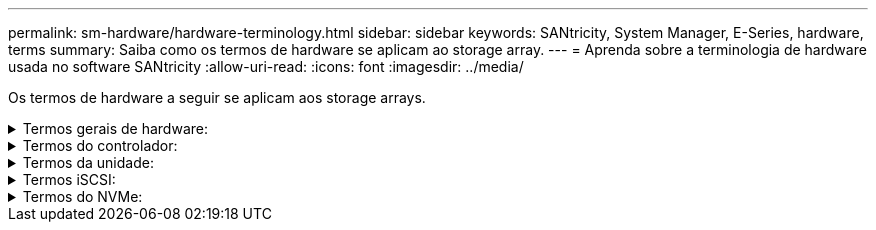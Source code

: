 ---
permalink: sm-hardware/hardware-terminology.html 
sidebar: sidebar 
keywords: SANtricity, System Manager, E-Series, hardware, terms 
summary: Saiba como os termos de hardware se aplicam ao storage array. 
---
= Aprenda sobre a terminologia de hardware usada no software SANtricity
:allow-uri-read: 
:icons: font
:imagesdir: ../media/


[role="lead"]
Os termos de hardware a seguir se aplicam aos storage arrays.

.Termos gerais de hardware:
[%collapsible]
====
[cols="25h,~"]
|===
| Componente | Descrição 


 a| 
Baía
 a| 
Um compartimento é um slot na prateleira onde uma unidade ou outro componente está instalado.



 a| 
Controlador
 a| 
Um controlador consiste em uma placa, firmware e software. Controla as unidades e implementa as funções do System Manager.



 a| 
Compartimento do controlador
 a| 
Um compartimento de controladora contém um conjunto de unidades e um ou mais coletores de controladora. Um recipiente do controlador contém os controladores, placas de interface do host (HICs) e baterias.



 a| 
Condução
 a| 
Uma unidade é um dispositivo mecânico eletromagnético ou um dispositivo de memória de estado sólido que fornece os meios de armazenamento físico para os dados.



 a| 
Compartimento de unidades
 a| 
Um compartimento de unidade, também chamado de compartimento de expansão, contém um conjunto de unidades e dois módulos de entrada/saída (IOMs). As IOMs contêm portas SAS que conectam um compartimento de unidade a uma gaveta de controladora ou a outras gavetas de unidades.



 a| 
IOM (ESM)
 a| 
Uma IOM é um módulo de entrada/saída que inclui portas SAS para conetar o compartimento de unidade à gaveta da controladora. Nos modelos anteriores de controladores, a IOM foi referida como um módulo de serviço ambiental (ESM).



 a| 
Depósito da ventoinha/alimentação
 a| 
Um recipiente de alimentação/ventilador é um conjunto que desliza para dentro de uma prateleira. Inclui uma fonte de alimentação e uma ventoinha integrada.



 a| 
SFP
 a| 
Um SFP é um transcetor plugável de fator de forma pequeno (SFP).



 a| 
Gaveta
 a| 
Uma prateleira é um gabinete instalado em um gabinete ou rack. Ele contém os componentes de hardware para o storage array. Há dois tipos de compartimentos: Um compartimento de controladora e um compartimento de unidade. Um compartimento de controladora inclui controladores e unidades. Um compartimento de unidades inclui módulos de entrada/saída (IOMs) e unidades.



 a| 
Storage array
 a| 
Um array de storage inclui compartimentos, controladores, unidades, software e firmware.

|===
====
.Termos do controlador:
[%collapsible]
====
[cols="25h,~"]
|===
| Componente | Descrição 


 a| 
Controlador
 a| 
Um controlador consiste em uma placa, firmware e software. Controla as unidades e implementa as funções do System Manager.



 a| 
Compartimento do controlador
 a| 
Um compartimento de controladora contém um conjunto de unidades e um ou mais coletores de controladora. Um recipiente do controlador contém os controladores, placas de interface do host (HICs) e baterias.



 a| 
DHCP
 a| 
DHCP (Dynamic Host Configuration Protocol) é um protocolo usado em redes IP (Internet Protocol) para distribuir dinamicamente parâmetros de configuração de rede, como endereços IP.



 a| 
DNS
 a| 
O Domain Name System (DNS) é um sistema de nomes para dispositivos conetados à Internet ou a uma rede privada. O servidor DNS mantém um diretório de nomes de domínio e os converte em endereços IP (Internet Protocol).



 a| 
Configurações duplex
 a| 
O duplex é uma configuração de módulo de dois controladores dentro da matriz de armazenamento. Os sistemas duplex são totalmente redundantes em relação a controladores, caminhos de volume lógicos e caminhos de disco. Se um controlador falhar, o outro controlador assume sua e/S para manter a disponibilidade. Os sistemas duplex também têm ventiladores e fontes de alimentação redundantes.



 a| 
Conexões full-duplex / half-duplex
 a| 
Full-duplex e half-duplex referem-se aos modos de conexão. No modo full-duplex, dois dispositivos podem se comunicar simultaneamente em ambas as direções. No modo half-duplex, os dispositivos podem se comunicar em uma direção de cada vez (um dispositivo envia uma mensagem, enquanto o outro dispositivo a recebe).



 a| 
HIC
 a| 
Uma placa de interface de host (HIC) pode ser instalada opcionalmente dentro de um recipiente de controlador. As portas de host que são incorporadas ao controlador são chamadas portas de host de placa base. As portas de host que são incorporadas ao HIC são chamadas portas HIC.



 a| 
Resposta ICMP PING
 a| 
O ICMP (Internet Control Message Protocol) é um protocolo usado por sistemas operacionais de computadores em rede para enviar mensagens. As mensagens ICMP determinam se um host é acessível e quanto tempo leva para obter pacotes de e para esse host.



 a| 
Endereço MAC
 a| 
Identificadores de controle de acesso de Mídia (endereços MAC) são usados pela Ethernet para distinguir entre canais lógicos separados conetando duas portas na mesma interface de rede de transporte físico.



 a| 
cliente de gestão
 a| 
Um cliente de gerenciamento é o computador em que um navegador está instalado para acessar o System Manager.



 a| 
MTU
 a| 
Uma MTU (Maximum Transmission Unit) é o pacote ou quadro de maior tamanho que pode ser enviado em uma rede.



 a| 
NTP
 a| 
Network Time Protocol (NTP) é um protocolo de rede para sincronização de clock entre sistemas de computador em redes de dados.



 a| 
Configurações simplex
 a| 
Simplex é uma configuração de módulo de controlador único dentro da matriz de armazenamento. Um sistema simplex não oferece redundância de controlador ou caminho de disco, mas tem ventiladores redundantes e fontes de alimentação.



 a| 
VLAN
 a| 
Uma rede local virtual (VLAN) é uma rede lógica que se comporta como se estivesse fisicamente separada de outras redes suportadas pelos mesmos dispositivos (switches, roteadores, etc.).

|===
====
.Termos da unidade:
[%collapsible]
====
[cols="25h,~"]
|===
| Componente | Descrição 


 a| 
DA
 a| 
O Data Assurance (DA) é um recurso que verifica e corrige erros que podem ocorrer à medida que os dados são transferidos através dos controladores para as unidades. O Data Assurance pode ser ativado no nível de pool ou grupo de volumes, com hosts que usam uma interface de e/S compatível com DA, como Fibre Channel.



 a| 
Recurso de segurança da unidade
 a| 
O Drive Security é um recurso de storage array que fornece uma camada extra de segurança com unidades de criptografia completa de disco (FDE) ou unidades FIPS (Federal Information Processing Standard). Quando essas unidades são usadas com o recurso Segurança da Unidade, elas precisam de uma chave de segurança para acessar seus dados. Quando as unidades são fisicamente removidas do array, elas não podem operar até serem instaladas em outro array, em que ponto, elas estarão em um estado de segurança bloqueado até que a chave de segurança correta seja fornecida.



 a| 
Compartimento de unidades
 a| 
Um compartimento de unidade, também chamado de compartimento de expansão, contém um conjunto de unidades e dois módulos de entrada/saída (IOMs). As IOMs contêm portas SAS que conectam um compartimento de unidade a uma gaveta de controladora ou a outras gavetas de unidades.



 a| 
DULBE
 a| 
Erro de bloco lógico desalocado ou não escrito (DULBE) é uma opção nas unidades NVMe que permite que o storage array EF300 ou EF600 ofereça suporte a volumes provisionados por recursos.



 a| 
Unidades FDE
 a| 
As unidades Full Disk Encryption (FDE) executam a encriptação na unidade de disco no nível do hardware. O disco rígido contém um chip ASIC que criptografa dados durante gravações e, em seguida, descriptografa dados durante leituras.



 a| 
Unidades FIPS
 a| 
As unidades FIPS usam Federal Information Processing Standards (FIPS) 140-2 nível 2. Eles são essencialmente unidades FDE que aderem aos padrões do governo dos Estados Unidos para garantir algoritmos e métodos de criptografia fortes. As unidades FIPS têm padrões de segurança mais altos do que as unidades FDE.



 a| 
HDD
 a| 
Unidades de disco rígido (HDDs) são dispositivos de armazenamento de dados que usam plataformas metálicas rotativas com um revestimento magnético.



 a| 
Unidades hot spare
 a| 
As peças sobressalentes ativas funcionam como unidades de reserva nos grupos de volumes RAID 1, RAID 5 ou RAID 6. São unidades totalmente funcionais que não contêm dados. Se uma unidade falhar no grupo de volumes, o controlador reconstrói automaticamente os dados da unidade com falha para um hot spare.



 a| 
NVMe
 a| 
O Non-volátil Memory Express (NVMe) é uma interface projetada para dispositivos de storage baseados em flash, como unidades SSD. O NVMe reduz a sobrecarga de e/S e inclui melhorias de desempenho em comparação com as interfaces de dispositivos lógicos anteriores.



 a| 
SAS
 a| 
O Serial Attached SCSI (SAS) é um protocolo serial ponto a ponto que vincula controladores diretamente às unidades de disco.



 a| 
Unidades com capacidade de segurança
 a| 
As unidades com capacidade segura podem ser unidades com criptografia total de disco (FDE) ou unidades FIPS (Federal Information Processing Standard), que criptografam dados durante gravações e descriptografam dados durante leituras. Essas unidades são consideradas seguras-_Capable_ porque podem ser usadas para segurança adicional usando o recurso Segurança da Unidade. Se o recurso Segurança da unidade estiver habilitado para grupos de volume e pools usados com essas unidades, as unidades se tornarão seguras-_enabled_.



 a| 
Unidades habilitadas para segurança
 a| 
As unidades habilitadas para segurança são usadas com o recurso Segurança da unidade. Quando você ativa o recurso de Segurança da Unidade e, em seguida, aplica o Drive Security a um pool ou grupo de volume em unidades seguras-_capazes_, as unidades ficam seguras___ ativadas. O acesso de leitura e gravação está disponível somente por meio de um controlador configurado com a chave de segurança correta. Essa segurança adicional impede o acesso não autorizado aos dados em uma unidade que é fisicamente removida do storage array.



 a| 
SSD
 a| 
Os discos de estado sólido (SSDs) são dispositivos de armazenamento de dados que usam memória de estado sólido (flash) para armazenar dados persistentemente. Os SSDs emulam discos rígidos convencionais e estão disponíveis com as mesmas interfaces que os discos rígidos usam.

|===
====
.Termos iSCSI:
[%collapsible]
====
[cols="25h,~"]
|===
| Prazo | Descrição 


 a| 
CHAP
 a| 
O método CHAP (Challenge Handshake Authentication Protocol) valida a identidade de alvos e iniciadores durante o link inicial. A autenticação é baseada em uma chave de segurança compartilhada chamada CHAP __secret__.



 a| 
Controlador
 a| 
Um controlador consiste em uma placa, firmware e software. Controla as unidades e implementa as funções do System Manager.



 a| 
DHCP
 a| 
DHCP (Dynamic Host Configuration Protocol) é um protocolo usado em redes IP (Internet Protocol) para distribuir dinamicamente parâmetros de configuração de rede, como endereços IP.



 a| 
IB
 a| 
InfiniBand (IB) é um padrão de comunicação para a transmissão de dados entre servidores de alto desempenho e sistemas de armazenamento.



 a| 
Resposta ICMP PING
 a| 
O ICMP (Internet Control Message Protocol) é um protocolo usado por sistemas operacionais de computadores em rede para enviar mensagens. As mensagens ICMP determinam se um host é acessível e quanto tempo leva para obter pacotes de e para esse host.



 a| 
IQN
 a| 
Um identificador IQN (iSCSI Qualified Name) é um nome exclusivo para um iniciador iSCSI ou destino iSCSI.



 a| 
Iser
 a| 
Extensões iSCSI para RDMA (iSER) é um protocolo que estende o protocolo iSCSI para operação através de transportes RDMA, como InfiniBand ou Ethernet.



 a| 
ISNS
 a| 
O Internet Storage Name Service (iSNS) é um protocolo que permite a deteção, o gerenciamento e a configuração automatizada de dispositivos iSCSI e Fibre Channel em redes TCP/IP.



 a| 
Endereço MAC
 a| 
Identificadores de controle de acesso de Mídia (endereços MAC) são usados pela Ethernet para distinguir entre canais lógicos separados conetando duas portas na mesma interface de rede de transporte físico.



 a| 
Cliente de gestão
 a| 
Um cliente de gerenciamento é o computador em que um navegador está instalado para acessar o System Manager.



 a| 
MTU
 a| 
Uma MTU (Maximum Transmission Unit) é o pacote ou quadro de maior tamanho que pode ser enviado em uma rede.



 a| 
RDMA
 a| 
O Acesso remoto à memória direta (RDMA) é uma tecnologia que permite que os computadores de rede troquem dados na memória principal sem envolver o sistema operacional de qualquer computador.



 a| 
Sessão de descoberta sem nome
 a| 
Quando a opção para sessões de descoberta sem nome está ativada, os iniciadores iSCSI não são necessários para especificar o IQN de destino para recuperar as informações do controlador.

|===
====
.Termos do NVMe:
[%collapsible]
====
[cols="25h,~"]
|===
| Prazo | Descrição 


 a| 
InfiniBand
 a| 
InfiniBand (IB) é um padrão de comunicação para a transmissão de dados entre servidores de alto desempenho e sistemas de armazenamento.



 a| 
Namespace
 a| 
Um namespace é o armazenamento NVM formatado para acesso a bloco. É análogo a uma unidade lógica em SCSI, que se relaciona a um volume no storage array.



 a| 
ID do namespace
 a| 
O ID do namespace é o identificador exclusivo da controladora NVMe para o namespace e pode ser definido como um valor entre 1 e 255. É análogo a um número de unidade lógica (LUN) no SCSI.



 a| 
NQN
 a| 
O nome qualificado do NVMe (NQN) é usado para identificar o destino do storage remoto (o storage array).



 a| 
NVM
 a| 
A memória não volátil (NVM) é a memória persistente usada em muitos tipos de dispositivos de armazenamento.



 a| 
NVMe
 a| 
O Non-volátil Memory Express (NVMe) é uma interface projetada para dispositivos de storage baseados em flash, como unidades SSD. O NVMe reduz a sobrecarga de e/S e inclui melhorias de desempenho em comparação com as interfaces de dispositivos lógicos anteriores.



 a| 
NVMe-of
 a| 
A memória não volátil Express sobre Fabrics (NVMe-of) é uma especificação que permite a transferência de dados e comandos do NVMe em uma rede entre um host e storage.



 a| 
Controlador NVMe
 a| 
Uma controladora NVMe é criada durante o processo de conexão do host. Ele fornece um caminho de acesso entre um host e os namespaces no storage array.



 a| 
Fila NVMe
 a| 
Uma fila é usada para passar comandos e mensagens pela interface NVMe.



 a| 
Subsistema NVMe
 a| 
O storage array com conexão de host NVMe.



 a| 
RDMA
 a| 
O acesso remoto à memória direta (RDMA) permite maior movimentação direta de dados dentro e fora de um servidor, implementando um protocolo de transporte no hardware da placa de interface de rede (NIC).



 a| 
ROCE
 a| 
RDMA over Converged Ethernet (RoCE) é um protocolo de rede que permite acesso remoto à memória direta (RDMA) através de uma rede Ethernet.



 a| 
SSD
 a| 
Os discos de estado sólido (SSDs) são dispositivos de armazenamento de dados que usam memória de estado sólido (flash) para armazenar dados persistentemente. Os SSDs emulam discos rígidos convencionais e estão disponíveis com as mesmas interfaces que os discos rígidos usam.

|===
====